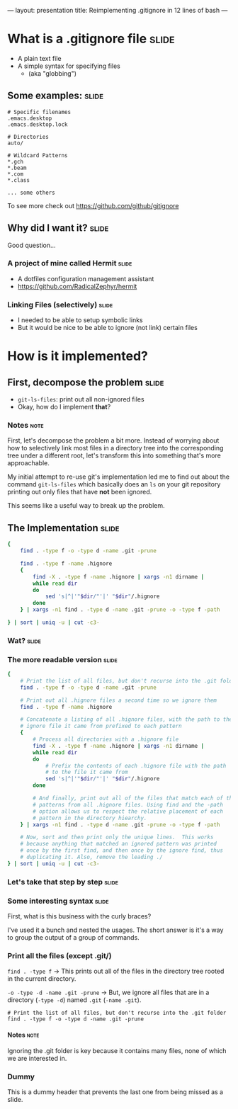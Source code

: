 ---
layout: presentation
title: Reimplementing .gitignore in 12 lines of bash
---

* What is a .gitignore file                                           :slide:

- A plain text file
- A simple syntax for specifying files
 - (aka "globbing")

** Some examples:                                                     :slide:

#+BEGIN_SRC
# Specific filenames
.emacs.desktop
.emacs.desktop.lock

# Directories
auto/

# Wildcard Patterns
*.gch
*.beam
*.com
*.class

... some others
#+END_SRC

To see more check out https://github.com/github/gitignore


** Why did I want it?                                                 :slide:

Good question...

*** A project of mine called Hermit                                   :slide:

- A dotfiles configuration management assistant
- https://github.com/RadicalZephyr/hermit

*** Linking Files (selectively)                                       :slide:

- I needed to be able to setup symbolic links
- But it would be nice to be able to ignore (not link) certain files

* How is it implemented?

** First, decompose the problem                                       :slide:

- ~git-ls-files~: print out all non-ignored files
- Okay, how do I implement *that*?

*** Notes                                                              :note:

First, let's decompose the problem a bit more. Instead of worrying
about how to selectively link most files in a directory tree into the
corresponding tree under a different root, let's transform this into
something that's more approachable.

My initial attempt to re-use git's implementation led me to find out
about the command ~git-ls-files~ which basically does an ~ls~ on your
git repository printing out only files that have *not* been ignored.

This seems like a useful way to break up the problem.

** The Implementation                                                 :slide:

#+BEGIN_SRC sh
{
    find . -type f -o -type d -name .git -prune

    find . -type f -name .hignore
    {
        find -X . -type f -name .hignore | xargs -n1 dirname |
        while read dir
        do
            sed 's|^|'"$dir/"'|' "$dir"/.hignore
        done
    } | xargs -n1 find . -type d -name .git -prune -o -type f -path

} | sort | uniq -u | cut -c3-
#+END_SRC

*** Wat?                                                              :slide:

*** The more readable version                                         :slide:

#+BEGIN_SRC sh
{
    # Print the list of all files, but don't recurse into the .git folder
    find . -type f -o -type d -name .git -prune

    # Print out all .hignore files a second time so we ignore them
    find . -type f -name .hignore

    # Concatenate a listing of all .hignore files, with the path to the
    # ignore file it came from prefixed to each pattern
    {
        # Process all directories with a .hignore file
        find -X . -type f -name .hignore | xargs -n1 dirname |
        while read dir
        do
            # Prefix the contents of each .hignore file with the path
            # to the file it came from
            sed 's|^|'"$dir/"'|' "$dir"/.hignore
        done

        # And finally, print out all of the files that match each of the
        # patterns from all .hignore files. Using find and the -path
        # option allows us to respect the relative placement of each
        # pattern in the directory hiearchy.
    } | xargs -n1 find . -type d -name .git -prune -o -type f -path

    # Now, sort and then print only the unique lines.  This works
    # because anything that matched an ignored pattern was printed
    # once by the first find, and then once by the ignore find, thus
    # duplicating it. Also, remove the leading ./
} | sort | uniq -u | cut -c3-
#+END_SRC

*** Let's take that step by step                                      :slide:

*** Some interesting syntax                                           :slide:

First, what is this business with the curly braces?

I've used it a bunch and nested the usages.  The short answer is it's
a way to group the output of a group of commands.

*** Print all the files (except .git/)

~find . -type f~ -> This prints out all of the files in the directory
tree rooted in the current directory.

~-o -type -d -name .git -prune~ -> But, we ignore all files that are
in a directory (~-type -d~) named =.git= (~-name .git~).

#+BEGIN_SRC
    # Print the list of all files, but don't recurse into the .git folder
    find . -type f -o -type d -name .git -prune
#+END_SRC

**** Notes                                                             :note:

Ignoring the .git folder is key because it contains many files, none
of which we are interested in.


*** Dummy

This is a dummy header that prevents the last one from being missed as
a slide.

#+OPTIONS: H:4 num:nil toc:nil tags:t

#+TAGS: slide(s) note(n)
